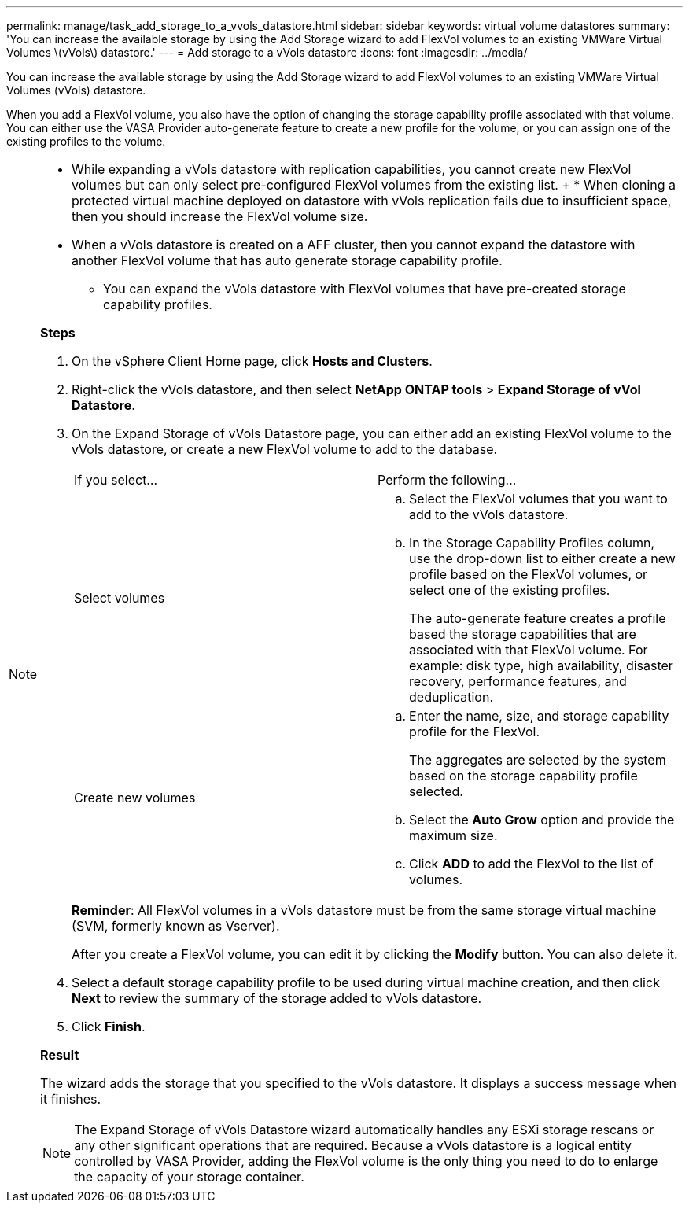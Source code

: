 ---
permalink: manage/task_add_storage_to_a_vvols_datastore.html
sidebar: sidebar
keywords: virtual volume datastores
summary: 'You can increase the available storage by using the Add Storage wizard to add FlexVol volumes to an existing VMWare Virtual Volumes \(vVols\) datastore.'
---
= Add storage to a vVols datastore
:icons: font
:imagesdir: ../media/

[.lead]
You can increase the available storage by using the Add Storage wizard to add FlexVol volumes to an existing VMWare Virtual Volumes (vVols) datastore.

When you add a FlexVol volume, you also have the option of changing the storage capability profile associated with that volume. You can either use the VASA Provider auto-generate feature to create a new profile for the volume, or you can assign one of the existing profiles to the volume.

[NOTE]
====

* While expanding a vVols datastore with replication capabilities, you cannot create new FlexVol volumes but can only select pre-configured FlexVol volumes from the existing list.
+ * When cloning a protected virtual machine deployed on datastore with vVols replication fails due to insufficient space, then you should increase the FlexVol volume size.
* When a vVols datastore is created on a AFF cluster, then you cannot expand the datastore with another FlexVol volume that has auto generate storage capability profile.
** You can expand the vVols datastore with FlexVol volumes that have pre-created storage capability profiles.

*Steps*

. On the vSphere Client Home page, click *Hosts and Clusters*.
. Right-click the vVols datastore, and then select *NetApp ONTAP tools* > *Expand Storage of vVol Datastore*.
. On the Expand Storage of vVols Datastore page, you can either add an existing FlexVol volume to the vVols datastore, or create a new FlexVol volume to add to the database.
+
|===
| If you select...| Perform the following...
a|
Select volumes
a|

 .. Select the FlexVol volumes that you want to add to the vVols datastore.
 .. In the Storage Capability Profiles column, use the drop-down list to either create a new profile based on the FlexVol volumes, or select one of the existing profiles.
+
The auto-generate feature creates a profile based the storage capabilities that are associated with that FlexVol volume. For example: disk type, high availability, disaster recovery, performance features, and deduplication.

a|
Create new volumes
a|

 .. Enter the name, size, and storage capability profile for the FlexVol.
+
The aggregates are selected by the system based on the storage capability profile selected.

 .. Select the *Auto Grow* option and provide the maximum size.
 .. Click *ADD* to add the FlexVol to the list of volumes.

+
|===
*Reminder*: All FlexVol volumes in a vVols datastore must be from the same storage virtual machine (SVM, formerly known as Vserver).
+
After you create a FlexVol volume, you can edit it by clicking the *Modify* button. You can also delete it.

. Select a default storage capability profile to be used during virtual machine creation, and then click *Next* to review the summary of the storage added to vVols datastore.
. Click *Finish*.

*Result*

The wizard adds the storage that you specified to the vVols datastore. It displays a success message when it finishes.

NOTE: The Expand Storage of vVols Datastore wizard automatically handles any ESXi storage rescans or any other significant operations that are required. Because a vVols datastore is a logical entity controlled by VASA Provider, adding the FlexVol volume is the only thing you need to do to enlarge the capacity of your storage container.
